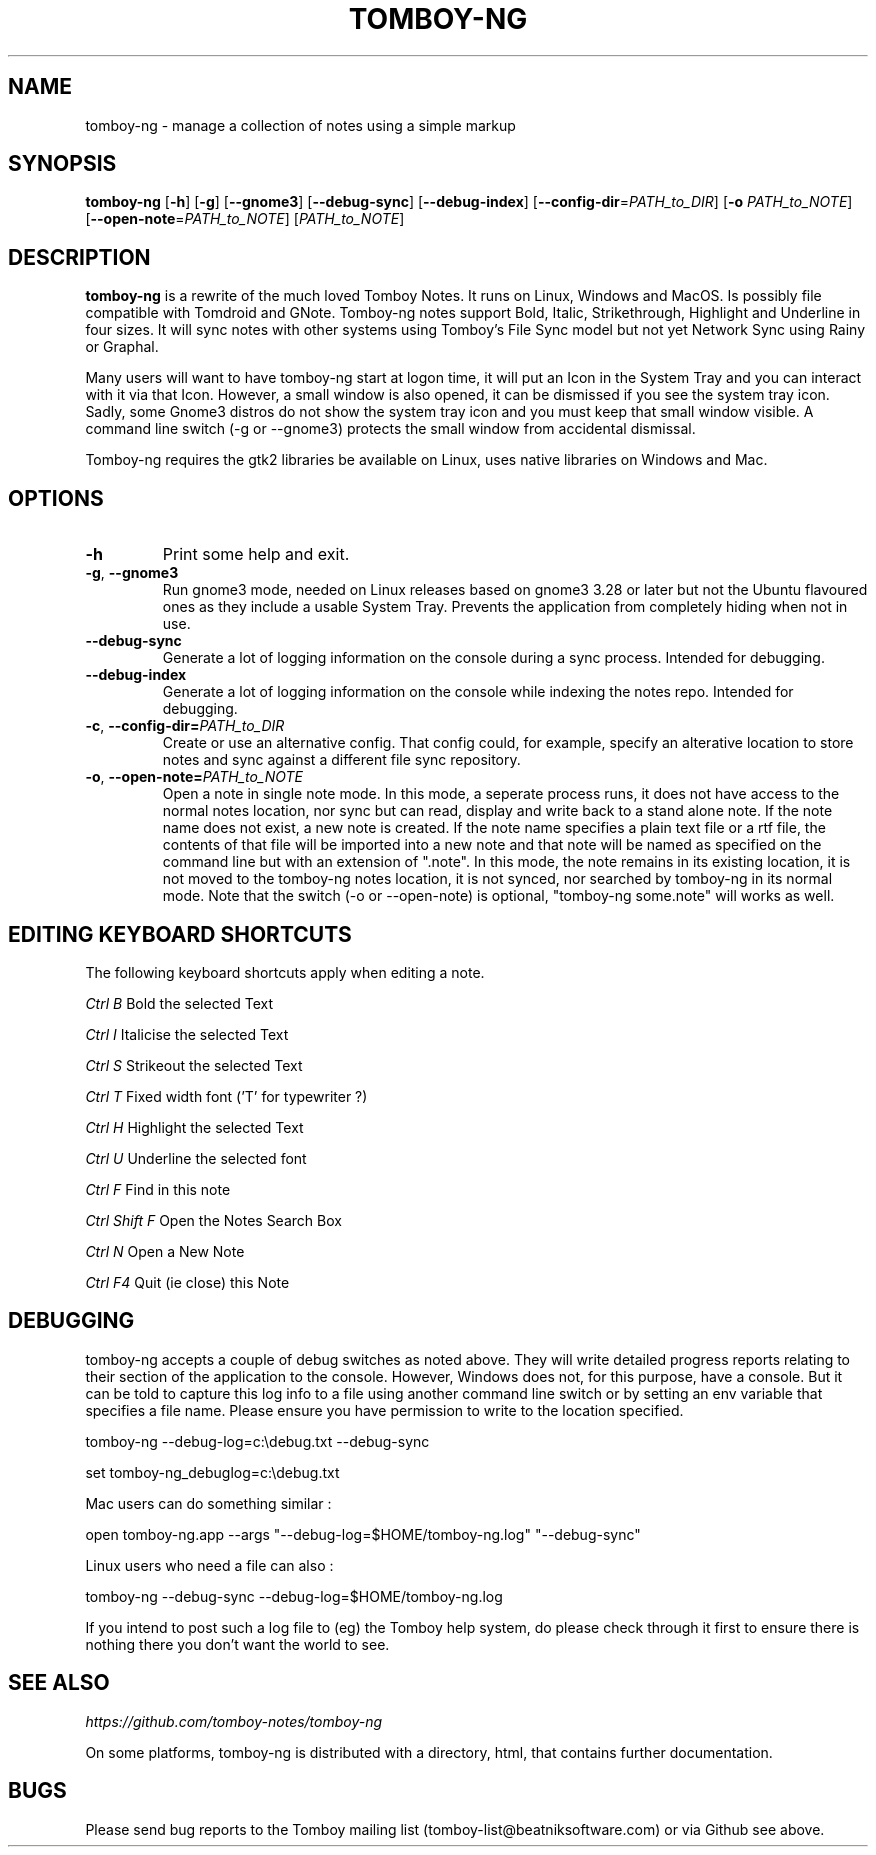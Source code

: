 .TH TOMBOY-NG 1
.SH NAME 
tomboy-ng \- manage a collection of notes using a simple markup
.SH SYNOPSIS 
.B tomboy-ng
[\fB\-h\fR]
[\fB\-g\fR]
[\fB-\-gnome3\fR]
[\fB\-\-debug\-sync\fR] 
[\fB\-\-debug\-index\fR] 
[\fB\-\-config\-dir\fR=\fIPATH_to_DIR\fR]
[\fB\-o\fR \fIPATH_to_NOTE\fR] 
[\fB\-\-open-note\fR=\fIPATH_to_NOTE\fR]
[\fIPATH_to_NOTE\fR]

.SH DESCRIPTION
.B tomboy-ng
is a rewrite of the much loved Tomboy Notes. It runs on Linux, Windows and MacOS. Is possibly file compatible with Tomdroid and GNote. Tomboy-ng notes support Bold, Italic, Strikethrough, Highlight and Underline in four sizes. It will sync notes with other systems using Tomboy's File Sync model but not yet Network Sync using Rainy or Graphal.

Many users will want to have tomboy-ng start at logon time, it will put an Icon in the System Tray and you can interact with it via that Icon. However, a small window is also opened, it can be dismissed if you see the system tray icon. Sadly, some Gnome3 distros do not show the system tray icon and you must keep that small window visible. A command line switch (-g or --gnome3) protects the small window from accidental dismissal.

Tomboy-ng requires the gtk2 libraries be available on Linux, uses native libraries on Windows and Mac.

.SH OPTIONS
.TP
.BR \-h 
Print some help and exit.

.TP
.BR \-g ", " \-\-gnome3\fR 
Run gnome3 mode, needed on Linux releases based on gnome3 3.28 or later but not the Ubuntu flavoured ones as they include a usable System Tray. Prevents the application from completely hiding when not in use.

.TP
.BR \-\-debug-sync
Generate a lot of logging information on the console during a sync process. Intended for debugging.

.TP
.BR \-\-debug-index
Generate a lot of logging information on the console while indexing the notes repo. Intended for debugging.

.TP
.BR \-c ", " \-\-config\-dir=\fIPATH_to_DIR\fR
Create or use an alternative config. That config could, for example, specify an alterative location to store notes and sync against a different file sync repository.

.TP
.BR \-o ", " \-\-open-note=\fIPATH_to_NOTE\fR
Open a note in single note mode. In this mode, a seperate process runs, it does not have access to the normal notes location, nor sync but can read, display and write back to a stand alone note. If the note name does not exist, a new note is created. If the note name specifies a plain text file or a rtf file, the contents of that file will be imported into a new note and that note will be named as specified on the command line but with an extension of ".note".  In this mode, the note remains in its existing location, it is not moved to the tomboy-ng notes location, it is not synced, nor searched by tomboy-ng in its normal mode. Note that the switch (-o or --open-note) is optional, "tomboy-ng some.note" will works as well.


.SH EDITING KEYBOARD SHORTCUTS

The following keyboard shortcuts apply when editing a note.

.IB Ctrl\ B 
Bold the selected Text

.IB Ctrl\ I
Italicise the selected Text

.IB Ctrl\ S
Strikeout the selected Text

.IB Ctrl\ T 
Fixed width font ('T' for typewriter ?)

.IB Ctrl\ H
Highlight the selected Text

.IB Ctrl\ U
Underline the selected font

.IB Ctrl\ F
Find in this note

.IB Ctrl\ Shift\ F
Open the Notes Search Box

.IB Ctrl\ N
Open a New Note

.IB Ctrl\ F4
Quit (ie close) this Note



.SH DEBUGGING
tomboy-ng accepts a couple of debug switches as noted above. They will write detailed progress reports relating to their section of the application to the console. However, Windows does not, for this purpose, have a console. But it can be told to capture this log info to a file using another command line switch or by setting an env variable that specifies a file name. Please ensure you have permission to write to the location specified.

tomboy-ng  \-\-debug-log=c:\\debug.txt  \-\-debug-sync

set tomboy-ng_debuglog=c:\\debug.txt

Mac users can do something similar : 

open tomboy-ng.app \-\-args     "\-\-debug-log=$HOME/tomboy-ng.log"  "\-\-debug-sync"

Linux users who need a file can also :

tomboy-ng \-\-debug-sync \-\-debug-log=$HOME/tomboy-ng.log

If you intend to post such a log file to (eg) the Tomboy help system, do please check through it first to ensure there is nothing there you don't want the world to see.


.SH "SEE ALSO"
.I https://github.com/tomboy-notes/tomboy-ng

On some platforms, tomboy-ng is distributed with a directory, html, that contains further documentation.

.SH BUGS
Please send bug reports to the Tomboy mailing list
(tomboy-list@beatniksoftware.com) or via Github see above.




